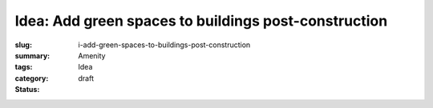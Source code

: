 Idea: Add green spaces to buildings post-construction
======================================================

:slug: i-add-green-spaces-to-buildings-post-construction
:summary:
:tags: Amenity
:category: Idea
:status: draft

.. :status: 